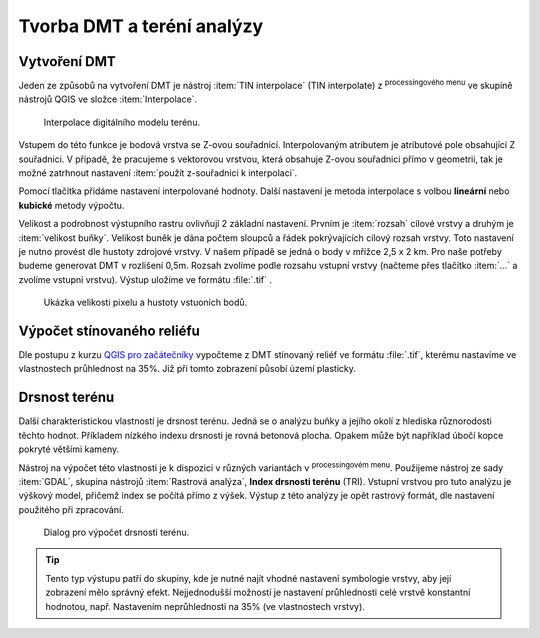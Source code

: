 .. |mActionSignPlus| image:: ../images/icon/mActionSignPlus.png
   :width: 1.5em
   
.. |geoprocessing| image:: ../images/icon/geoprocessing.png
   :width: 1.5em
.. |checkbox| image:: ../images/icon/checkbox.png
   :width: 1.5em   


.. _dmt:

***************************
Tvorba DMT a teréní analýzy
***************************

Vytvoření DMT
-------------

Jeden ze způsobů na vytvoření DMT je nástroj :item:`TIN interpolace` (TIN interpolate) z |geoprocessing| :sup:`processingového menu` ve skupině nástrojů QGIS ve složce :item:`Interpolace`.

.. figure:: images/tin_interpolate.png 
   :class: small 
   
   Interpolace digitálního modelu terénu.


Vstupem do této funkce je bodová vrstva se Z-ovou souřadnicí. Interpolovaným
atributem je atributové pole obsahující Z souřadnici. V případě, že pracujeme s
vektorovou vrstvou, která obsahuje Z-ovou souřadnici přímo v geometrii,
tak je možné  zatrhnout nastavení |checkbox| :item:`použít z-souřadnici k interpolaci`. 

Pomocí tlačítka |mActionSignPlus| přidáme  nastavení interpolované hodnoty.
Další nastavení je metoda interpolace s volbou **lineární** nebo 
**kubické** metody výpočtu. 

Velikost a podrobnost výstupního rastru ovlivňují 2 základní nastavení. Prvním je :item:`rozsah` cílové vrstvy a druhým je :item:`velikost buňky`. Velikost buněk je dána počtem sloupců a řádek pokrývajících cílový rozsah vrstvy. Toto nastavení je nutno provést dle hustoty zdrojové vrstvy.
V našem případě se jedná o body v mřížce 2,5 x 2 km. Pro naše potřeby budeme generovat DMT v rozlišení 0,5m. Rozsah zvolíme podle rozsahu vstupní vrstvy (načteme přes tlačítko :item:`...` a zvolíme vstupní vrstvu). Výstup uložíme ve formátu
:file:`.tif` .


.. figure:: images/point_density.png
   :class: middle 
   
   Ukázka velikosti pixelu a hustoty vstuoních bodů.


Výpočet stínovaného reliéfu
---------------------------

Dle postupu z kurzu `QGIS pro začátečníky <http://training.gismentors.eu/qgis-zacatecnik/rastrova_data/rastr_terenni_analyzy.html#stinovany-relief-hillshade>`_ 
vypočteme z DMT stínovaný reliéf ve formátu :file:`.tif`, kterému nastavíme ve
vlastnostech průhlednost na 35%. Již při tomto zobrazení  působí území plasticky.


Drsnost terénu
--------------

Další charakteristickou vlastností je drsnost terénu. Jedná se o analýzu buňky a
jejího okolí z hlediska  různorodosti těchto hodnot. Příkladem nízkého indexu
drsnosti je rovná betonová plocha. Opakem může být například úbočí kopce pokryté
většími kameny.

Nástroj na výpočet této vlastnosti je k dispozici v různých variantách v
|geoprocessing| :sup:`processingovém menu`.
Použijeme nástroj ze sady :item:`GDAL`, skupina nástrojů :item:`Rastrová analýza`, **Index drsnosti terénu** (TRI). Vstupní vrstvou pro tuto analýzu je výškový model,
přičemž index se počítá přímo z výšek.
Výstup z této analýzy je opět rastrový formát, dle nastavení použitého při zpracování.


.. figure:: images/tri.png
   :class: small
   
   Dialog pro výpočet drsnosti terénu.


.. tip:: 
   Tento typ výstupu patří do skupiny, kde je nutné najít vhodné nastavení
   symbologie vrstvy, aby její zobrazení  mělo správný efekt. Nejjednodušší
   možností je nastavení průhlednosti celé vrstvě konstantní hodnotou, např.
   Nastavením neprůhlednosti na 35% (ve vlastnostech vrstvy).





